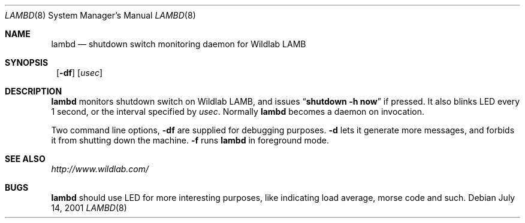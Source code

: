 .\"	$NetBSD: lambd.8,v 1.2 2001/07/13 22:56:24 itojun Exp $
.\"
.\" Copyright (C) 2001 WIDE Project.  All rights reserved.
.\"
.\" Redistribution and use in source and binary forms, with or without
.\" modification, are permitted provided that the following conditions
.\" are met:
.\" 1. Redistributions of source code must retain the above copyright
.\"    notice, this list of conditions and the following disclaimer.
.\" 2. Redistributions in binary form must reproduce the above copyright
.\"    notice, this list of conditions and the following disclaimer in the
.\"    documentation and/or other materials provided with the distribution.
.\" 3. Neither the name of the project nor the names of its contributors
.\"    may be used to endorse or promote products derived from this software
.\"    without specific prior written permission.
.\"
.\" THIS SOFTWARE IS PROVIDED BY THE PROJECT AND CONTRIBUTORS ``AS IS'' AND
.\" ANY EXPRESS OR IMPLIED WARRANTIES, INCLUDING, BUT NOT LIMITED TO, THE
.\" IMPLIED WARRANTIES OF MERCHANTABILITY AND FITNESS FOR A PARTICULAR PURPOSE
.\" ARE DISCLAIMED.  IN NO EVENT SHALL THE PROJECT OR CONTRIBUTORS BE LIABLE
.\" FOR ANY DIRECT, INDIRECT, INCIDENTAL, SPECIAL, EXEMPLARY, OR CONSEQUENTIAL
.\" DAMAGES (INCLUDING, BUT NOT LIMITED TO, PROCUREMENT OF SUBSTITUTE GOODS
.\" OR SERVICES; LOSS OF USE, DATA, OR PROFITS; OR BUSINESS INTERRUPTION)
.\" HOWEVER CAUSED AND ON ANY THEORY OF LIABILITY, WHETHER IN CONTRACT, STRICT
.\" LIABILITY, OR TORT (INCLUDING NEGLIGENCE OR OTHERWISE) ARISING IN ANY WAY
.\" OUT OF THE USE OF THIS SOFTWARE, EVEN IF ADVISED OF THE POSSIBILITY OF
.\" SUCH DAMAGE.
.\"
.Dd July 14, 2001
.Dt LAMBD 8
.Os
.Sh NAME
.Nm lambd
.Nd shutdown switch monitoring daemon for Wildlab LAMB
.Sh SYNOPSIS
.Nm ""
.Op Fl df
.Op Ar usec
.Sh DESCRIPTION
.Nm
monitors shutdown switch on Wildlab LAMB, and issues
.Dq Li shutdown -h now
if pressed.
It also blinks LED every 1 second, or the interval specified by
.Ar usec .
Normally
.Nm
becomes a daemon on invocation.
.Pp
Two command line options,
.Fl df
are supplied for debugging purposes.
.Fl d
lets it generate more messages, and forbids it from shutting down the machine.
.Fl f
runs
.Nm
in foreground mode.
.Sh SEE ALSO
.Pa http://www.wildlab.com/
.Sh BUGS
.Nm
should use LED for more interesting purposes,
like indicating load average, morse code and such.

